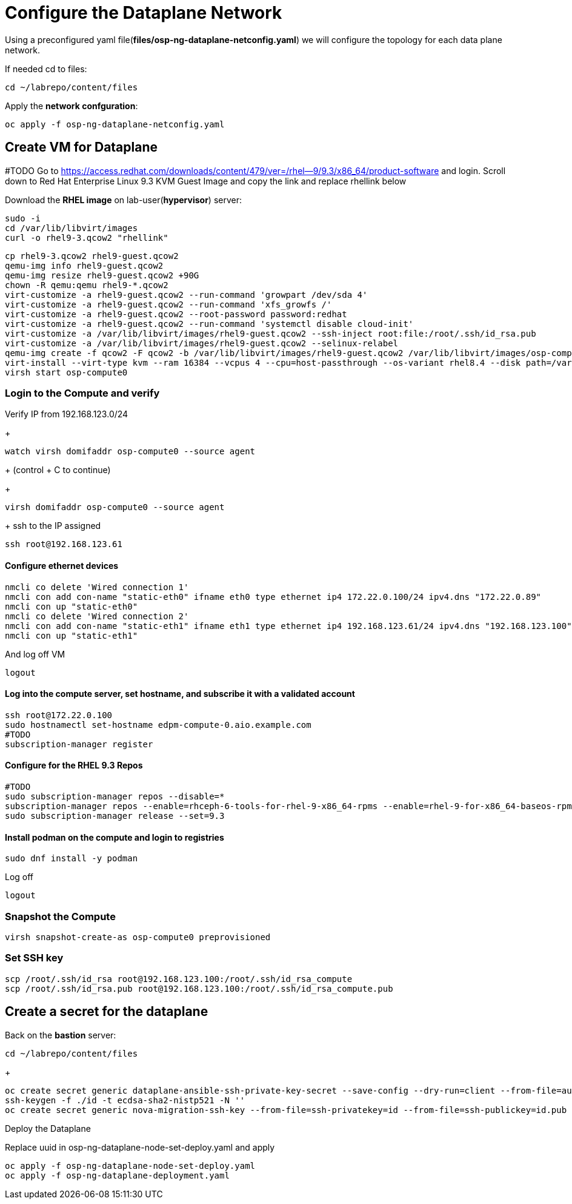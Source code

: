 = Configure the Dataplane Network

Using a preconfigured yaml file(*files/osp-ng-dataplane-netconfig.yaml*) we will configure the topology for each data plane network.

If needed cd to files:

[source,bash]
----
cd ~/labrepo/content/files
----

Apply the *network confguration*:

[source,bash]
----
oc apply -f osp-ng-dataplane-netconfig.yaml
----

== Create VM for Dataplane
#TODO
Go to https://access.redhat.com/downloads/content/479/ver=/rhel--9/9.3/x86_64/product-software  and login.
Scroll down to Red Hat Enterprise Linux 9.3 KVM Guest Image and copy the link and replace rhellink below

Download the *RHEL image* on lab-user(*hypervisor*) server:

[source,bash]
----
sudo -i
cd /var/lib/libvirt/images
curl -o rhel9-3.qcow2 "rhellink"
----

[source,bash]
----
cp rhel9-3.qcow2 rhel9-guest.qcow2
qemu-img info rhel9-guest.qcow2
qemu-img resize rhel9-guest.qcow2 +90G
chown -R qemu:qemu rhel9-*.qcow2
virt-customize -a rhel9-guest.qcow2 --run-command 'growpart /dev/sda 4'
virt-customize -a rhel9-guest.qcow2 --run-command 'xfs_growfs /'
virt-customize -a rhel9-guest.qcow2 --root-password password:redhat
virt-customize -a rhel9-guest.qcow2 --run-command 'systemctl disable cloud-init'
virt-customize -a /var/lib/libvirt/images/rhel9-guest.qcow2 --ssh-inject root:file:/root/.ssh/id_rsa.pub
virt-customize -a /var/lib/libvirt/images/rhel9-guest.qcow2 --selinux-relabel
qemu-img create -f qcow2 -F qcow2 -b /var/lib/libvirt/images/rhel9-guest.qcow2 /var/lib/libvirt/images/osp-compute-0.qcow2
virt-install --virt-type kvm --ram 16384 --vcpus 4 --cpu=host-passthrough --os-variant rhel8.4 --disk path=/var/lib/libvirt/images/osp-compute-0.qcow2,device=disk,bus=virtio,format=qcow2 --network network:ocp4-provisioning --network network:ocp4-net --boot hd,network --noautoconsole --vnc --name osp-compute0 --noreboot
virsh start osp-compute0
----

=== Login to the Compute and verify

Verify IP from 192.168.123.0/24
+
[source,bash]
----
watch virsh domifaddr osp-compute0 --source agent
----
+
(control + C to continue)
+
[source,bash]
----
virsh domifaddr osp-compute0 --source agent
----
+
ssh to the IP assigned

[source,bash]
----
ssh root@192.168.123.61
----

==== Configure ethernet devices

[source,bash]
----
nmcli co delete 'Wired connection 1'
nmcli con add con-name "static-eth0" ifname eth0 type ethernet ip4 172.22.0.100/24 ipv4.dns "172.22.0.89"
nmcli con up "static-eth0"
nmcli co delete 'Wired connection 2'
nmcli con add con-name "static-eth1" ifname eth1 type ethernet ip4 192.168.123.61/24 ipv4.dns "192.168.123.100" ipv4.gateway "192.168.123.1"
nmcli con up "static-eth1"
----

And log off VM

[source,bash]
----
logout
----

==== Log into the compute server, set hostname, and subscribe it with a validated account

[source,bash]
----
ssh root@172.22.0.100
sudo hostnamectl set-hostname edpm-compute-0.aio.example.com
#TODO
subscription-manager register
----

==== Configure for the RHEL 9.3 Repos

[source,bash]
----
#TODO
sudo subscription-manager repos --disable=*
subscription-manager repos --enable=rhceph-6-tools-for-rhel-9-x86_64-rpms --enable=rhel-9-for-x86_64-baseos-rpms --enable=rhel-9-for-x86_64-appstream-rpms --enable=rhel-9-for-x86_64-highavailability-rpms --enable=openstack-17.1-for-rhel-9-x86_64-rpms --enable=fast-datapath-for-rhel-9-x86_64-rpms
sudo subscription-manager release --set=9.3
----

==== Install podman on the compute and login to registries

[source,bash]
----
sudo dnf install -y podman
----

Log off

[source,bash]
----
logout
----

=== Snapshot the Compute

[source,bash]
----
virsh snapshot-create-as osp-compute0 preprovisioned
----

=== Set SSH key

[source,bash]
----
scp /root/.ssh/id_rsa root@192.168.123.100:/root/.ssh/id_rsa_compute
scp /root/.ssh/id_rsa.pub root@192.168.123.100:/root/.ssh/id_rsa_compute.pub
----

== Create a secret for the dataplane

Back on the *bastion* server:

[source,bash]
----
cd ~/labrepo/content/files
----

+
[source,bash]
----
oc create secret generic dataplane-ansible-ssh-private-key-secret --save-config --dry-run=client --from-file=authorized_keys=/root/.ssh/id_rsa_compute.pub --from-file=ssh-privatekey=/root/.ssh/id_rsa_compute --from-file=ssh-publickey=/root/.ssh/id_rsa_compute.pub -n openstack -o yaml | oc apply -f-
ssh-keygen -f ./id -t ecdsa-sha2-nistp521 -N ''
oc create secret generic nova-migration-ssh-key --from-file=ssh-privatekey=id --from-file=ssh-publickey=id.pub -n openstack -o yaml | oc apply -f-
----

Deploy the Dataplane

Replace uuid in osp-ng-dataplane-node-set-deploy.yaml and apply

[source,bash]
----
oc apply -f osp-ng-dataplane-node-set-deploy.yaml
oc apply -f osp-ng-dataplane-deployment.yaml
----

